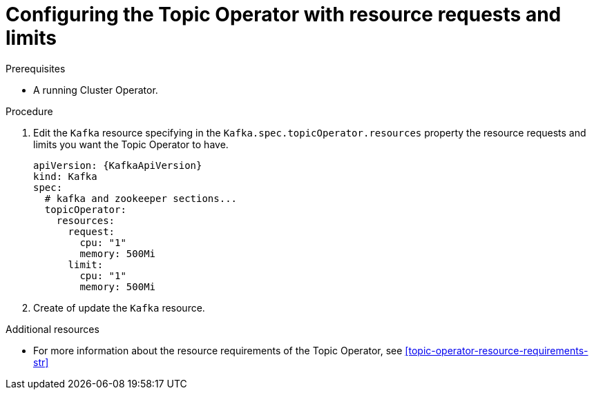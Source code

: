 // Module included in the following assemblies:
//
// 

[id='proc-topic-operator-with-resource-requests-limits-{context}']
= Configuring the Topic Operator with resource requests and limits

.Prerequisites

* A running Cluster Operator.

.Procedure

. Edit the `Kafka` resource specifying in the `Kafka.spec.topicOperator.resources` property the resource requests and limits you want the Topic Operator to have.
+
[source,yaml]
----
apiVersion: {KafkaApiVersion}
kind: Kafka
spec:
  # kafka and zookeeper sections...
  topicOperator:
    resources:
      request:
        cpu: "1"
        memory: 500Mi
      limit:
        cpu: "1"
        memory: 500Mi      
----

. Create of update the `Kafka` resource.


.Additional resources

* For more information about the resource requirements of the Topic Operator, see xref:topic-operator-resource-requirements-str[]